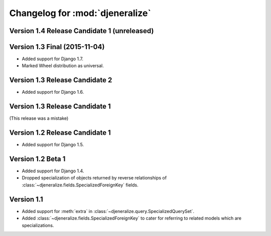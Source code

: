 ================================
Changelog for :mod:`djeneralize`
================================

Version 1.4 Release Candidate 1 (unreleased)
============================================


Version 1.3 Final (2015-11-04)
==============================

- Added support for Django 1.7.
- Marked Wheel distribution as universal.


Version 1.3 Release Candidate 2
===============================

- Added support for Django 1.6.


Version 1.3 Release Candidate 1
===============================

(This release was a mistake)


Version 1.2 Release Candidate 1
===============================

- Added support for Django 1.5.


Version 1.2 Beta 1
==================

- Added support for Django 1.4.
- Dropped specialization of objects returned by reverse relationships
  of :class:`~djeneralize.fields.SpecializedForeignKey` fields.

Version 1.1
===========

- Added support for :meth:`extra` in :class:`~djeneralize.query.SpecializedQuerySet`.
- Added :class:`~djeneralize.fields.SpecializedForeignKey` to cater for
  referring to related models which are specializations.